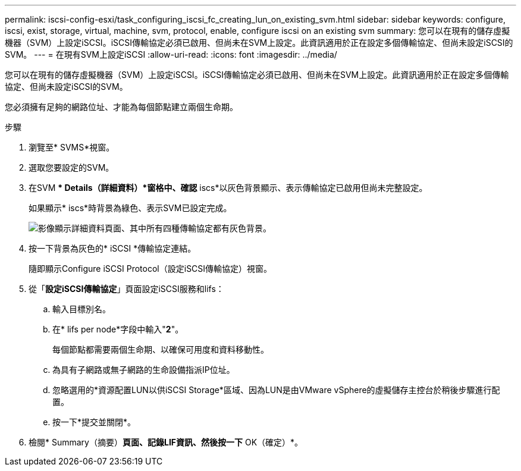 ---
permalink: iscsi-config-esxi/task_configuring_iscsi_fc_creating_lun_on_existing_svm.html 
sidebar: sidebar 
keywords: configure, iscsi, exist, storage, virtual, machine, svm, protocol, enable, configure iscsi on an existing svm 
summary: 您可以在現有的儲存虛擬機器（SVM）上設定iSCSI。iSCSI傳輸協定必須已啟用、但尚未在SVM上設定。此資訊適用於正在設定多個傳輸協定、但尚未設定iSCSI的SVM。 
---
= 在現有SVM上設定iSCSI
:allow-uri-read: 
:icons: font
:imagesdir: ../media/


[role="lead"]
您可以在現有的儲存虛擬機器（SVM）上設定iSCSI。iSCSI傳輸協定必須已啟用、但尚未在SVM上設定。此資訊適用於正在設定多個傳輸協定、但尚未設定iSCSI的SVM。

您必須擁有足夠的網路位址、才能為每個節點建立兩個生命期。

.步驟
. 瀏覽至* SVMS*視窗。
. 選取您要設定的SVM。
. 在SVM ** Details（詳細資料）*窗格中、確認* iscs*以灰色背景顯示、表示傳輸協定已啟用但尚未完整設定。
+
如果顯示* iscs*時背景為綠色、表示SVM已設定完成。

+
image::../media/existing_svm_protocols_iscsi_esxi.gif[影像顯示詳細資料頁面、其中所有四種傳輸協定都有灰色背景。]

. 按一下背景為灰色的* iSCSI *傳輸協定連結。
+
隨即顯示Configure iSCSI Protocol（設定iSCSI傳輸協定）視窗。

. 從「*設定iSCSI傳輸協定*」頁面設定iSCSI服務和lifs：
+
.. 輸入目標別名。
.. 在* lifs per node*字段中輸入"*2*"。
+
每個節點都需要兩個生命期、以確保可用度和資料移動性。

.. 為具有子網路或無子網路的生命設備指派IP位址。
.. 忽略選用的*資源配置LUN以供iSCSI Storage*區域、因為LUN是由VMware vSphere的虛擬儲存主控台於稍後步驟進行配置。
.. 按一下*提交並關閉*。


. 檢閱* Summary（摘要）*頁面、記錄LIF資訊、然後按一下* OK（確定）*。

